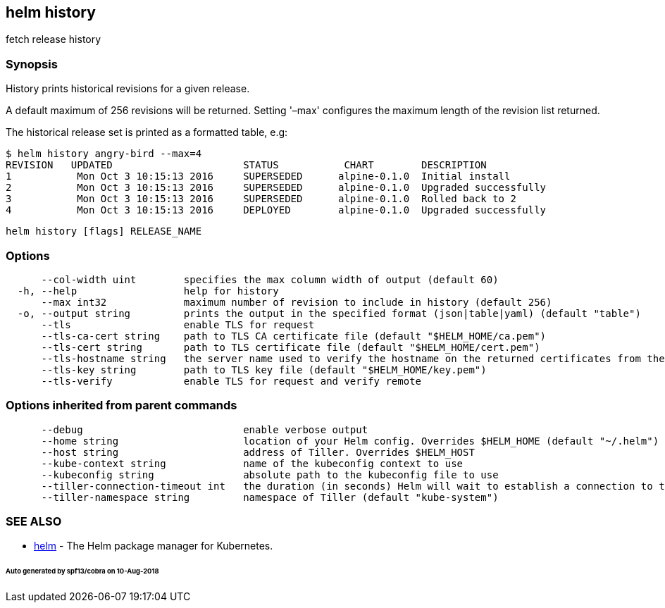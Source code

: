 == helm history

fetch release history

=== Synopsis

History prints historical revisions for a given release.

A default maximum of 256 revisions will be returned. Setting '–max'
configures the maximum length of the revision list returned.

The historical release set is printed as a formatted table, e.g:

[source]
----
$ helm history angry-bird --max=4
REVISION   UPDATED                      STATUS           CHART        DESCRIPTION
1           Mon Oct 3 10:15:13 2016     SUPERSEDED      alpine-0.1.0  Initial install
2           Mon Oct 3 10:15:13 2016     SUPERSEDED      alpine-0.1.0  Upgraded successfully
3           Mon Oct 3 10:15:13 2016     SUPERSEDED      alpine-0.1.0  Rolled back to 2
4           Mon Oct 3 10:15:13 2016     DEPLOYED        alpine-0.1.0  Upgraded successfully
----

[source]
----
helm history [flags] RELEASE_NAME
----

=== Options

[source]
----
      --col-width uint        specifies the max column width of output (default 60)
  -h, --help                  help for history
      --max int32             maximum number of revision to include in history (default 256)
  -o, --output string         prints the output in the specified format (json|table|yaml) (default "table")
      --tls                   enable TLS for request
      --tls-ca-cert string    path to TLS CA certificate file (default "$HELM_HOME/ca.pem")
      --tls-cert string       path to TLS certificate file (default "$HELM_HOME/cert.pem")
      --tls-hostname string   the server name used to verify the hostname on the returned certificates from the server
      --tls-key string        path to TLS key file (default "$HELM_HOME/key.pem")
      --tls-verify            enable TLS for request and verify remote
----

=== Options inherited from parent commands

[source]
----
      --debug                           enable verbose output
      --home string                     location of your Helm config. Overrides $HELM_HOME (default "~/.helm")
      --host string                     address of Tiller. Overrides $HELM_HOST
      --kube-context string             name of the kubeconfig context to use
      --kubeconfig string               absolute path to the kubeconfig file to use
      --tiller-connection-timeout int   the duration (in seconds) Helm will wait to establish a connection to tiller (default 300)
      --tiller-namespace string         namespace of Tiller (default "kube-system")
----

=== SEE ALSO

* link:helm.html[helm] - The Helm package manager for Kubernetes.

====== Auto generated by spf13/cobra on 10-Aug-2018